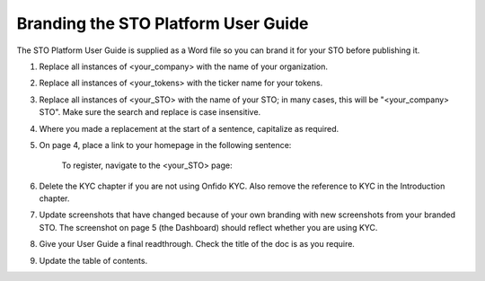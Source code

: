 **********************************************
Branding the STO Platform User Guide
**********************************************

The STO Platform User Guide is supplied as a Word file so you can brand it for your STO before publishing it.

1. Replace all instances of <your_company> with the name of your organization.
2. Replace all instances of <your_tokens> with the ticker name for your tokens.
3. Replace all instances of <your_STO> with the name of your STO; in many cases, this will be "<your_company> STO". Make sure the search and replace is case insensitive.
4. Where you made a replacement at the start of a sentence, capitalize as required.
5. On page 4, place a link to your homepage in the following sentence:

	To register, navigate to the <your_STO> page:
	
6. Delete the KYC chapter if you are not using Onfido KYC. Also remove the reference to KYC in the Introduction chapter.
7. Update screenshots that have changed because of your own branding with new screenshots from your branded STO. The screenshot on page 5 (the Dashboard) should reflect whether you are using KYC.
8. Give your User Guide a final readthrough. Check the title of the doc is as you require.
9. Update the table of contents.


